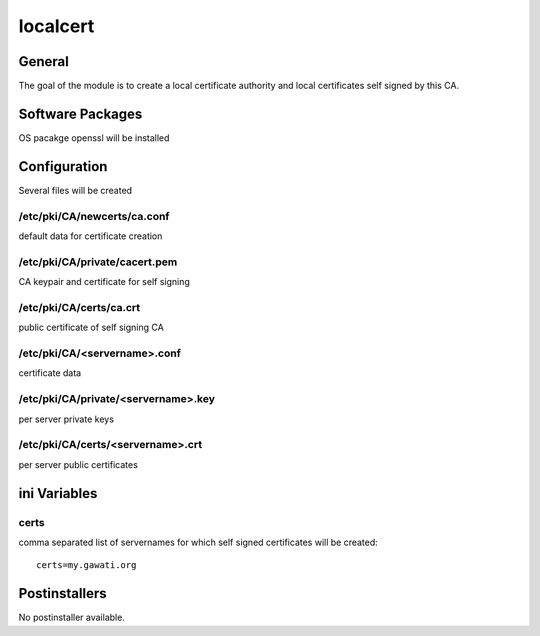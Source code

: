 localcert
#########

General
*******

The goal of the module is to create a local certificate authority and local
certificates self signed by this CA.

Software Packages
*****************

OS pacakge openssl will be installed

Configuration
*************

Several files will be created

/etc/pki/CA/newcerts/ca.conf
============================

default data for certificate creation

/etc/pki/CA/private/cacert.pem
==============================

CA keypair and certificate for self signing

/etc/pki/CA/certs/ca.crt
========================

public certificate of self signing CA

/etc/pki/CA/<servername>.conf
=============================

certificate data

/etc/pki/CA/private/<servername>.key
====================================

per server private keys

/etc/pki/CA/certs/<servername>.crt
==================================

per server public certificates


ini Variables
*************

certs
=====

comma separated list of servernames for which self signed certificates will be created::

  certs=my.gawati.org


Postinstallers
**************

No postinstaller available.
